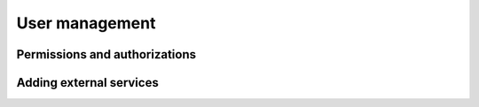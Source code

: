 ===============
User management
===============

.. todo::

   How to add a new user
   How to create a group

Permissions and authorizations
==============================

.. todo::

   How authorizations for services work (the concept)
   How to grant users access to data and services




Adding external services
========================

.. todo::

   How to add WPS, WMS, WFS servers to PAVICS.
